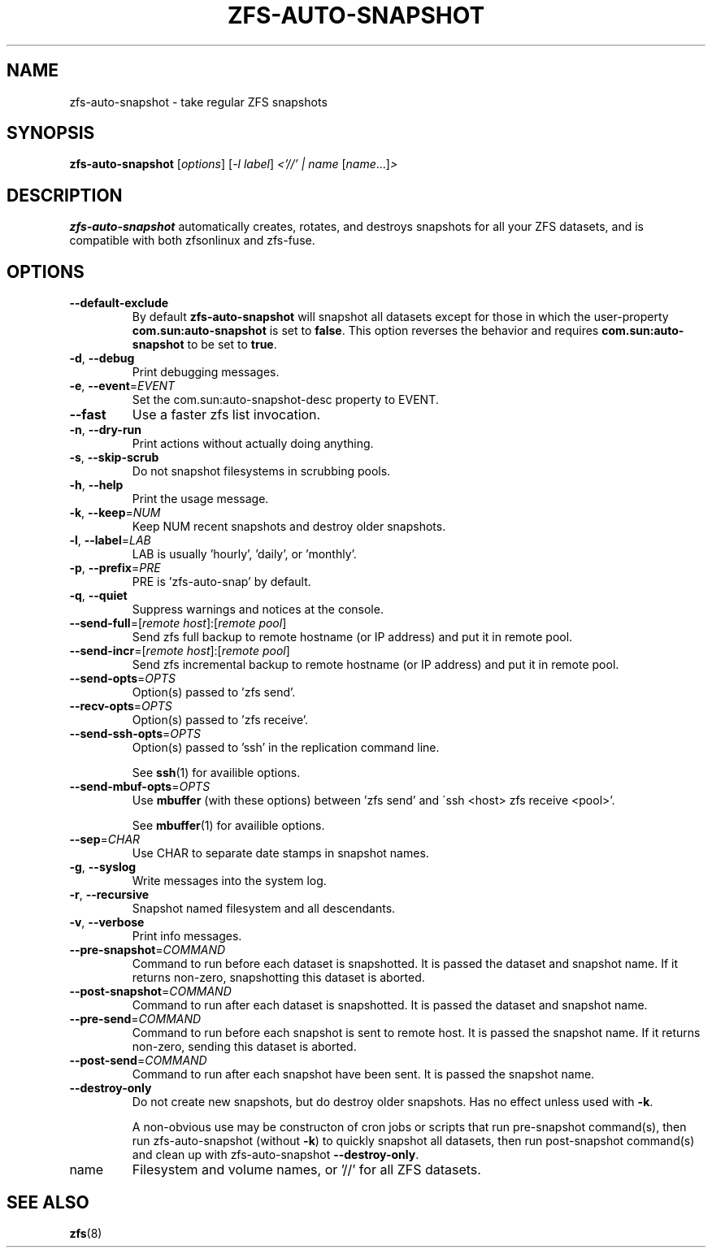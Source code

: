 .TH ZFS-AUTO-SNAPSHOT "8" "June 16, 2013" "zfs-auto-snapshot.sh" "System Administration Commands"
.SH NAME
zfs-auto-snapshot \- take regular ZFS snapshots
.SH SYNOPSIS
.B zfs-auto-snapshot
[\fIoptions\fR] [\fI-l label\fR] \fI<'//' | name \fR[\fIname\fR...]\fI>\fR
.SH DESCRIPTION
.B zfs-auto-snapshot
automatically creates, rotates, and destroys snapshots for all your
ZFS datasets, and is compatible with both zfsonlinux and zfs-fuse.
.SH OPTIONS
.TP
\fB\-\-default\-exclude\fR
By default \fBzfs-auto-snapshot\fR will snapshot all datasets except
for those in which the user-property \fBcom.sun:auto-snapshot\fR is
set to \fBfalse\fR.  This option reverses the behavior and requires
\fBcom.sun:auto-snapshot\fR to be set to \fBtrue\fR.
.TP
\fB\-d\fR, \fB\-\-debug\fR
Print debugging messages.
.TP
\fB\-e\fR, \fB\-\-event\fR=\fIEVENT\fR
Set the com.sun:auto\-snapshot\-desc property to EVENT.
.TP
\fB\-\-fast\fR
Use a faster zfs list invocation.
.TP
\fB\-n\fR, \fB\-\-dry\-run\fR
Print actions without actually doing anything.
.TP
\fB\-s\fR, \fB\-\-skip\-scrub\fR
Do not snapshot filesystems in scrubbing pools.
.TP
\fB\-h\fR, \fB\-\-help\fR
Print the usage message.
.TP
\fB\-k\fR, \fB\-\-keep\fR=\fINUM\fR
Keep NUM recent snapshots and destroy older snapshots.
.TP
\fB\-l\fR, \fB\-\-label\fR=\fILAB\fR
LAB is usually 'hourly', 'daily', or 'monthly'.
.TP
\fB\-p\fR, \fB\-\-prefix\fR=\fIPRE\fR
PRE is 'zfs\-auto\-snap' by default.
.TP
\fB\-q\fR, \fB\-\-quiet\fR
Suppress warnings and notices at the console.
.TP
\fB\-\-send\-full\fR=[\fIremote host\fR]:[\fIremote pool\fR]
Send zfs full backup to remote hostname (or IP address) and put it in  remote pool.
.TP
\fB\-\-send\-incr\fR=[\fIremote host\fR]:[\fIremote pool\fR]
Send zfs incremental backup to remote hostname (or IP address) and put it in remote pool.
.TP
\fB\-\-send\-opts\fR=\fIOPTS\fR
Option(s) passed to 'zfs send'.
.TP
\fB\-\-recv\-opts\fR=\fIOPTS\fR
Option(s) passed to 'zfs receive'.
.TP
\fB\-\-send\-ssh\-opts\fR=\fIOPTS\fR
Option(s) passed to 'ssh' in the replication command line.
.sp
See \fBssh\fR(1) for availible options.
.TP
\fB\-\-send\-mbuf\-opts\fR=\fIOPTS\fR
Use \fBmbuffer\fR (with these options) between 'zfs send' and
\'ssh <host> zfs receive <pool>'.
.sp
See \fBmbuffer\fR(1) for availible options.
.TP
\fB\-\-sep\fR=\fICHAR\fR
Use CHAR to separate date stamps in snapshot names.
.TP
\fB\-g\fR, \fB\-\-syslog\fR
Write messages into the system log.
.TP
\fB\-r\fR, \fB\-\-recursive\fR
Snapshot named filesystem and all descendants.
.TP
\fB\-v\fR, \fB\-\-verbose\fR
Print info messages.
.TP
\fB\-\-pre-snapshot\fR=\fICOMMAND\fR
Command to run before each dataset is snapshotted. 
It is passed the dataset and snapshot name. If it
returns non-zero, snapshotting this dataset is 
aborted.
.TP
\fB\-\-post-snapshot\fR=\fICOMMAND\fR
Command to run after each dataset is snapshotted. 
It is passed the dataset and snapshot name.
.TP
\fB\-\-pre-send\fR=\fICOMMAND\fR
Command to run before each snapshot is sent to
remote host. It is passed the snapshot name. If
it returns non-zero, sending this dataset is
aborted.
.TP
\fB\-\-post-send\fR=\fICOMMAND\fR
Command to run after each snapshot have been sent.
It is passed the snapshot name.
.TP
\fB\-\-destroy-only\fR
Do not create new snapshots, but do destroy older 
snapshots. Has no effect unless used with \fB\-k\fR.
.IP
A non-obvious use may be constructon of cron jobs or
scripts that run pre-snapshot command(s), then run 
zfs-auto-snapshot (without \fB\-k\fR) to quickly
snapshot all datasets, then run post-snapshot
command(s) and clean up with zfs-auto-snapshot
\fB\-\-destroy-only\fR.
.TP
name
Filesystem and volume names, or '//' for all ZFS datasets.
.SH SEE ALSO
.BR zfs (8)
